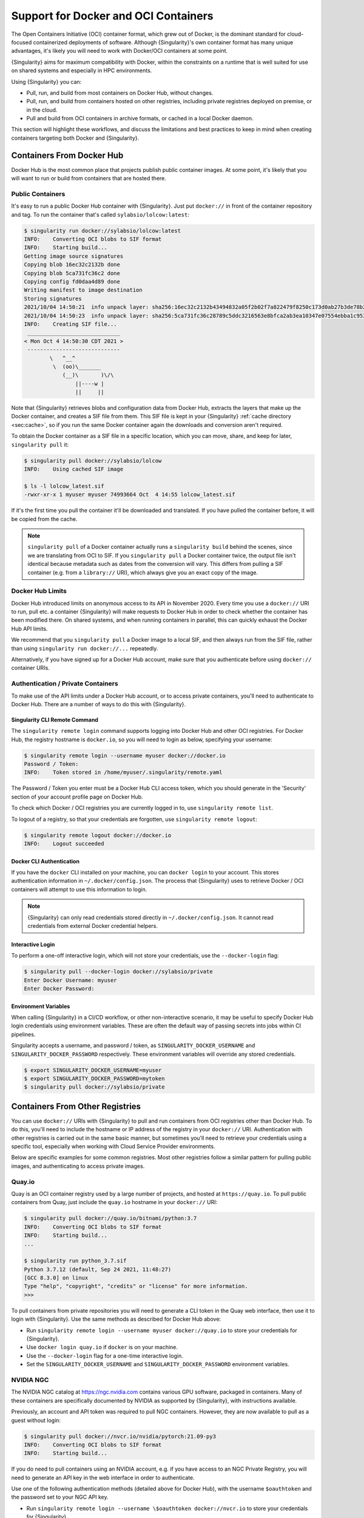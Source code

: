 .. _singularity-and-docker:

#######################################
 Support for Docker and OCI Containers
#######################################

The Open Containers Initiative (OCI) container format, which grew out of
Docker, is the dominant standard for cloud-focused containerized
deployments of software. Although {Singularity}'s own container format
has many unique advantages, it's likely you will need to work with
Docker/OCI containers at some point.

{Singularity} aims for maximum compatibility with Docker, within the
constraints on a runtime that is well suited for use on shared systems
and especially in HPC environments.

Using {Singularity} you can:

-  Pull, run, and build from most containers on Docker Hub, without
   changes.
-  Pull, run, and build from containers hosted on other registries,
   including private registries deployed on premise, or in the cloud.
-  Pull and build from OCI containers in archive formats, or cached in a
   local Docker daemon.

This section will highlight these workflows, and discuss the limitations
and best practices to keep in mind when creating containers targeting
both Docker and {Singularity}.

****************************
 Containers From Docker Hub
****************************

Docker Hub is the most common place that projects publish public
container images. At some point, it's likely that you will want to run
or build from containers that are hosted there.

Public Containers
=================

It's easy to run a public Docker Hub container with {Singularity}. Just
put ``docker://`` in front of the container repository and tag. To run
the container that's called ``sylabsio/lolcow:latest``:

.. code::

   $ singularity run docker://sylabsio/lolcow:latest
   INFO:    Converting OCI blobs to SIF format
   INFO:    Starting build...
   Getting image source signatures
   Copying blob 16ec32c2132b done
   Copying blob 5ca731fc36c2 done
   Copying config fd0daa4d89 done
   Writing manifest to image destination
   Storing signatures
   2021/10/04 14:50:21  info unpack layer: sha256:16ec32c2132b43494832a05f2b02f7a822479f8250c173d0ab27b3de78b2f058
   2021/10/04 14:50:23  info unpack layer: sha256:5ca731fc36c28789c5ddc3216563e8bfca2ab3ea10347e07554ebba1c953242e
   INFO:    Creating SIF file...
    _____________________________
   < Mon Oct 4 14:50:30 CDT 2021 >
    -----------------------------
           \   ^__^
            \  (oo)\_______
               (__)\       )\/\
                   ||----w |
                   ||     ||

Note that {Singularity} retrieves blobs and configuration data from
Docker Hub, extracts the layers that make up the Docker container, and
creates a SIF file from them. This SIF file is kept in your
{Singularity} :ref:`cache directory <sec:cache>`, so if you run the same
Docker container again the downloads and conversion aren't required.

To obtain the Docker container as a SIF file in a specific location,
which you can move, share, and keep for later, ``singularity pull`` it:

.. code::

   $ singularity pull docker://sylabsio/lolcow
   INFO:    Using cached SIF image

   $ ls -l lolcow_latest.sif
   -rwxr-xr-x 1 myuser myuser 74993664 Oct  4 14:55 lolcow_latest.sif

If it's the first time you pull the container it'll be downloaded and
translated. If you have pulled the container before, it will be copied
from the cache.

.. note::

   ``singularity pull`` of a Docker container actually runs a
   ``singularity build`` behind the scenes, since we are translating
   from OCI to SIF. If you ``singularity pull`` a Docker container
   twice, the output file isn't identical because metadata such as dates
   from the conversion will vary. This differs from pulling a SIF
   container (e.g. from a ``library://`` URI), which always give you an
   exact copy of the image.

Docker Hub Limits
=================

Docker Hub introduced limits on anonymous access to its API in November
2020. Every time you use a ``docker://`` URI to run, pull etc. a
container {Singularity} will make requests to Docker Hub in order to
check whether the container has been modified there. On shared systems,
and when running containers in parallel, this can quickly exhaust the
Docker Hub API limits.

We recommend that you ``singularity pull`` a Docker image to a local
SIF, and then always run from the SIF file, rather than using
``singularity run docker://...`` repeatedly.

Alternatively, if you have signed up for a Docker Hub account, make sure
that you authenticate before using ``docker://`` container URIs.

Authentication / Private Containers
===================================

To make use of the API limits under a Docker Hub account, or to access
private containers, you'll need to authenticate to Docker Hub. There are
a number of ways to do this with {Singularity}.

Singularity CLI Remote Command
------------------------------

The ``singularity remote login`` command supports logging into Docker
Hub and other OCI registries. For Docker Hub, the registry hostname is
``docker.io``, so you will need to login as below, specifying your
username:

.. code::

   $ singularity remote login --username myuser docker://docker.io
   Password / Token:
   INFO:    Token stored in /home/myuser/.singularity/remote.yaml

The Password / Token you enter must be a Docker Hub CLI access token,
which you should generate in the 'Security' section of your account
profile page on Docker Hub.

To check which Docker / OCI registries you are currently logged in to,
use ``singularity remote list``.

To logout of a registry, so that your credentials are forgotten, use
``singularity remote logout``:

.. code::

   $ singularity remote logout docker://docker.io
   INFO:    Logout succeeded

Docker CLI Authentication
-------------------------

If you have the ``docker`` CLI installed on your machine, you can
``docker login`` to your account. This stores authentication information
in ``~/.docker/config.json``. The process that {Singularity} uses to
retrieve Docker / OCI containers will attempt to use this information to
login.

.. note::

   {Singularity} can only read credentials stored directly in
   ``~/.docker/config.json``. It cannot read credentials from external
   Docker credential helpers.

Interactive Login
-----------------

To perform a one-off interactive login, which will not store your
credentials, use the ``--docker-login`` flag:

.. code::

   $ singularity pull --docker-login docker://sylabsio/private
   Enter Docker Username: myuser
   Enter Docker Password:

Environment Variables
---------------------

When calling {Singularity} in a CI/CD workflow, or other non-interactive
scenario, it may be useful to specify Docker Hub login credentials using
environment variables. These are often the default way of passing
secrets into jobs within CI pipelines.

Singularity accepts a username, and password / token, as
``SINGULARITY_DOCKER_USERNAME`` and ``SINGULARITY_DOCKER_PASSWORD``
respectively. These environment variables will override any stored
credentials.

.. code::

   $ export SINGULARITY_DOCKER_USERNAME=myuser
   $ export SINGULARITY_DOCKER_PASSWORD=mytoken
   $ singularity pull docker://sylabsio/private

**********************************
 Containers From Other Registries
**********************************

You can use ``docker://`` URIs with {Singularity} to pull and run
containers from OCI registries other than Docker Hub. To do this, you'll
need to include the hostname or IP address of the registry in your
``docker://`` URI. Authentication with other registries is carried out
in the same basic manner, but sometimes you'll need to retrieve your
credentials using a specific tool, especially when working with Cloud
Service Provider environments.

Below are specific examples for some common registries. Most other
registries follow a similar pattern for pulling public images, and
authenticating to access private images.

Quay.io
=======

Quay is an OCI container registry used by a large number of projects,
and hosted at ``https://quay.io``. To pull public containers from Quay,
just include the ``quay.io`` hostname in your ``docker://`` URI:

.. code::

   $ singularity pull docker://quay.io/bitnami/python:3.7
   INFO:    Converting OCI blobs to SIF format
   INFO:    Starting build...
   ...

   $ singularity run python_3.7.sif
   Python 3.7.12 (default, Sep 24 2021, 11:48:27)
   [GCC 8.3.0] on linux
   Type "help", "copyright", "credits" or "license" for more information.
   >>>

To pull containers from private repositories you will need to generate a
CLI token in the Quay web interface, then use it to login with
{Singularity}. Use the same methods as described for Docker Hub above:

-  Run ``singularity remote login --username myuser docker://quay.io``
   to store your credentials for {Singularity}.
-  Use ``docker login quay.io`` if ``docker`` is on your machine.
-  Use the ``--docker-login`` flag for a one-time interactive login.
-  Set the ``SINGULARITY_DOCKER_USERNAME`` and
   ``SINGULARITY_DOCKER_PASSWORD`` environment variables.

NVIDIA NGC
==========

The NVIDIA NGC catalog at https://ngc.nvidia.com contains various GPU
software, packaged in containers. Many of these containers are
specifically documented by NVIDIA as supported by {Singularity}, with
instructions available.

Previously, an account and API token was required to pull NGC
containers. However, they are now available to pull as a guest without
login:

.. code::

   $ singularity pull docker://nvcr.io/nvidia/pytorch:21.09-py3
   INFO:    Converting OCI blobs to SIF format
   INFO:    Starting build...

If you do need to pull containers using an NVIDIA account, e.g. if you
have access to an NGC Private Registry, you will need to generate an API
key in the web interface in order to authenticate.

Use one of the following authentication methods (detailed above for
Docker Hub), with the username ``$oauthtoken`` and the password set to
your NGC API key.

-  Run ``singularity remote login --username \$oauthtoken
   docker://nvcr.io`` to store your credentials for {Singularity}.
-  Use ``docker login nvcr.io`` if ``docker`` is on your machine.
-  Use the ``--docker-login`` flag for a one-time interactive login.
-  Set the ``SINGULARITY_DOCKER_USERNAME="\$oauthtoken"`` and
   ``SINGULARITY_DOCKER_PASSWORD`` environment variables.

See also:
https://docs.nvidia.com/ngc/ngc-private-registry-user-guide/index.html

GitHub Container Registry
=========================

GitHub Container Registry is increasingly used to provide Docker
containers alongside the source code of hosted projects. You can pull a
public container from GitHub Container Registry using a ``ghcr.io`` URI:

.. code::

   $ singularity pull docker://ghcr.io/containerd/alpine:latest
   INFO:    Converting OCI blobs to SIF format
   INFO:    Starting build...

To pull private containers from GHCR you will need to generate a
personal access token in the GitHub web interface in order to
authenticate. This token must have required scopes. See `the GitHub
documentation here.
<https://docs.github.com/en/packages/working-with-a-github-packages-registry/working-with-the-container-registry>`__

Use one of the following authentication methods (detailed above for
Docker Hub), with your username and personal access token:

-  Run ``singularity remote login --username myuser docker://ghcr.io``
   to store your credentials for {Singularity}.
-  Use ``docker login ghcr.io`` if ``docker`` is on your machine.
-  Use the ``--docker-login`` flag for a one-time interactive login.
-  Set the ``SINGULARITY_DOCKER_USERNAME`` and
   ``SINGULARITY_DOCKER_PASSWORD`` environment variables.

AWS ECR
=======

To work with an AWS hosted Elastic Container Registry (ECR) generally
requires authentication. There are various ways to generate credentials.
You should follow one of the approaches in `the ECR guide
<https://docs.aws.amazon.com/AmazonECR/latest/userguide/registry_auth.html>`__
in order to obtain a username and password.

.. warning::

   The ECR Docker credential helper cannot be used, as {Singularity}
   does not currently support external credential helpers used with
   Docker, only reading credentials stored directly in the
   ``.docker/config.json`` file.

The ``get-login-password`` approach is the most straightforward. It uses
the AWS CLI to request a password, which can then be used to
authenticate to an ECR private registry in the specified region. The
username used in conjunction with this password is always ``AWS``.

.. code::

   $ aws ecr get-login-password --region region

Then login using one of the following methods:

-  Run ``singularity remote login --username AWS
   docker://<accountid>.dkr.ecr.<region>.amazonaws.com`` to store your
   credentials for {Singularity}.

-  Use ``docker login --username AWS
   <accountid>.dkr.ecr.<region>.amazonaws.com`` if ``docker`` is on your
   machine.

-  Use the ``--docker-login`` flag for a one-time interactive login.

-  Set the ``SINGULARITY_DOCKER_USERNAME=AWS`` and
   ``SINGULARITY_DOCKER_PASSWORD`` environment variables.

You should now be able to pull containers from your ECR URI at
``docker://<accountid>.dkr.ecr.<region>.amazonaws.com``.

Azure ACR
=========

An Azure hosted Azure Container Registry (ACR) will generally hold
private images and require authentication to pull from. There are
several ways to authenticate to ACR, depending on the account type you
use in Azure. See the `ACR documentation
<https://docs.microsoft.com/en-us/azure/container-registry/container-registry-authentication?tabs=azure-cli>`__
for more information on these options.

Generally, for identities, using ``az acr login`` from the Azure CLI
will add credentials to ``.docker/config.json`` which can be read by
{Singularity}.

Service Principle accounts will have an explicit username and password,
and you should authenticate using one of the following methods:

-  Run ``singularity remote login --username myuser
   docker://myregistry.azurecr.io`` to store your credentials for
   {Singularity}.

-  Use ``docker login --username myuser myregistry.azurecr.io`` if
   ``docker`` is on your machine.

-  Use the ``--docker-login`` flag for a one-time interactive login.

-  Set the ``SINGULARITY_DOCKER_USERNAME`` and
   ``SINGULARITY_DOCKER_PASSWORD`` environment variables.

The recent repository-scoped access token preview may be more
convenient. See the `preview documentation
<https://docs.microsoft.com/en-us/azure/container-registry/container-registry-repository-scoped-permissions>`__
which details how to use ``az acr token create`` to obtain a token name
and password pair that can be used to authenticate with the above
methods.

***************************************
 Building From Docker / OCI Containers
***************************************

If you wish to use an existing Docker or OCI container as the basis for
a new container, you will need to specify it as the *bootstrap* source
in a {Singularity} definition file.

Just as you can run or pull containers from different registries using a
``docker://`` URI, you can use different headers in a definition file to
instruct {Singularity} where to find the container you want to use as
the starting point for your build.

Registries In Definition Files
==============================

When you wish to build from a Docker or OCI container that's hosted in a
registry, such as Docker Hub, your definition file should begin with
``Bootstrap: docker``, followed with a ``From:`` line which specifies
the location of the container you wish to pull.

Docker Hub
----------

Docker Hub is the default registry, so when building from Docker Hub the
``From:`` header only needs to specify the container repository and
tag:

.. code:: singularity

   Bootstrap: docker
   From: ubuntu:20.04

If you ``singularity build`` a definition file with these lines,
{Singularity} will fetch the ``ubuntu:20.04`` container image from
Docker Hub, and extract it as the basis for your new container.

Other Registries
----------------

To pull from a different Docker registry, you can either specify the
hostname in the ``From:`` header, or use the separate ``Registry:``
header. The following two examples are equivalent:

.. code:: singularity

   Bootstrap: docker
   From: quay.io/bitnami/python:3.7

.. code:: singularity

   Bootstrap: docker
   Registry: quay.io
   From: bitnami/python:3.7

Authentication During a Build
-----------------------------

If you are building from an image in a private registry you will need to
ensure that the credentials needed to access the image are available to
{Singularity}.

A build might be run as the ``root`` user, e.g. via ``sudo``, or under
your own account with ``--fakeroot``.

If you are running the build as ``root``, using ``sudo``, then any
stored credentials or environment variables must be available to the
``root`` user:

-  Use the ``--docker-login`` flag for a one-time interactive login.
   I.E. run ``sudo singularity build --docker-login myimage.sif
   Singularity``.

-  Set the ``SINGULARITY_DOCKER_USERNAME`` and
   ``SINGULARITY_DOCKER_PASSWORD`` environment variables. Pass the
   environment variables through sudo to the ``root`` build process by
   running ``sudo -E singularity build ...``.

-  Run ``sudo singularity remote login ...`` to store your credentials
   for the ``root`` user on your system. This is separate from storing
   the credentials under your own account.

-  Use ``sudo docker login`` if ``docker`` is on your machine. This is
   separate from storing the credentials under your own account.

If you are running the build under your account via the ``--fakeroot``
feature you do not need to specially set credentials for the root user.

Archives & Docker Daemon
========================

As well as being hosted in a registry, Docker / OCI containers might be
found inside a running Docker daemon, or saved as an archive.
{Singularity} can build from these locations by using specialized
bootstrap agents.

Containers Cached by the Docker Daemon
--------------------------------------

If you have pulled or run a container on your machine under ``docker``,
it will be cached locally by the Docker daemon. The ``docker images``
command will list containers that are available:

.. code::

   $ docker images
   REPOSITORY          TAG                 IMAGE ID            CREATED             SIZE
   sylabsio/lolcow     latest              5a15b484bc65        2 hours ago         188MB

This indicates that ``sylabsio/lolcow:latest`` has been cached locally
by Docker. You can directly build it into a SIF file using a
``docker-daemon://`` URI specifying the ``REPOSITORY:TAG`` container
name:

.. code::

   $ singularity build lolcow_from_docker_cache.sif docker-daemon://sylabsio/lolcow:latest
   INFO:    Starting build...
   Getting image source signatures
   Copying blob sha256:a2022691bf950a72f9d2d84d557183cb9eee07c065a76485f1695784855c5193
    119.83 MiB / 119.83 MiB [==================================================] 6s
   Copying blob sha256:ae620432889d2553535199dbdd8ba5a264ce85fcdcd5a430974d81fc27c02b45
    15.50 KiB / 15.50 KiB [====================================================] 0s
   Copying blob sha256:c561538251751e3685c7c6e7479d488745455ad7f84e842019dcb452c7b6fecc
    14.50 KiB / 14.50 KiB [====================================================] 0s
   Copying blob sha256:f96e6b25195f1b36ad02598b5d4381e41997c93ce6170cab1b81d9c68c514db0
    5.50 KiB / 5.50 KiB [======================================================] 0s
   Copying blob sha256:7f7a065d245a6501a782bf674f4d7e9d0a62fa6bd212edbf1f17bad0d5cd0bfc
    3.00 KiB / 3.00 KiB [======================================================] 0s
   Copying blob sha256:70ca7d49f8e9c44705431e3dade0636a2156300ae646ff4f09c904c138728839
    116.56 MiB / 116.56 MiB [==================================================] 6s
   Copying config sha256:73d5b1025fbfa138f2cacf45bbf3f61f7de891559fa25b28ab365c7d9c3cbd82
    3.33 KiB / 3.33 KiB [======================================================] 0s
   Writing manifest to image destination
   Storing signatures
   INFO:    Creating SIF file...
   INFO:    Build complete: lolcow_from_docker_cache.sif

The tag name must be included in the URI. Unlike when pulling from a
registry, the ``docker-daemon`` bootstrap agent will not try to pull a
``latest`` tag automatically.

.. note::

   In the example above, the build was performed without ``sudo``. This
   is possible only when the user is part of the ``docker`` group on the
   host, since {Singularity} must contact the Docker daemon through its
   socket. If you are not part of the ``docker`` group you will need to
   use ``sudo`` for the build to complete successfully.

To build from an image cached by the Docker daemon in a definition file
use ``Bootstrap: docker-daemon``, and a ``From: <REPOSITORY>:TAG`` line:

.. code:: singularity

   Bootstrap: docker-daemon
   From: sylabsio/lolcow:latest

Containers in Docker Archive Files
----------------------------------

Docker allows containers to be exported into single file tar archives.
These cannot be run directly, but are intended to be imported into
Docker to run at a later date, or another location. {Singularity} can
build from (or run) these archive files, by extracting them as part of
the build process.

If an image is listed by the ``docker images`` command, then we can
create a tar archive file using ``docker save`` and the image ID:

.. code::

   $ sudo docker images
   REPOSITORY                        TAG               IMAGE ID       CREATED          SIZE
   sylabsio/lolcow                   latest            5a15b484bc65   2 hours ago      188MB

   $ docker save 5a15b484bc65 -o lolcow.tar

If we examine the contents of the tar file we can see that it contains
the layers and metadata that make up a Docker container:

.. code::

   $ tar tvf lolcow.tar
   drwxr-xr-x  0 0      0           0 Aug 16 11:22 2f0514a4c044af1ff4f47a46e14b6d46143044522fcd7a9901124209d16d6171/
   -rw-r--r--  0 0      0           3 Aug 16 11:22 2f0514a4c044af1ff4f47a46e14b6d46143044522fcd7a9901124209d16d6171/VERSION
   -rw-r--r--  0 0      0         401 Aug 16 11:22 2f0514a4c044af1ff4f47a46e14b6d46143044522fcd7a9901124209d16d6171/json
   -rw-r--r--  0 0      0    75156480 Aug 16 11:22 2f0514a4c044af1ff4f47a46e14b6d46143044522fcd7a9901124209d16d6171/layer.tar
   -rw-r--r--  0 0      0        1499 Aug 16 11:22 5a15b484bc657d2b418f2c20628c29945ec19f1a0c019d004eaf0ca1db9f952b.json
   drwxr-xr-x  0 0      0           0 Aug 16 11:22 af7e389ea6636873dbc5adc17826e8401d96d3d384135b2f9fe990865af202ab/
   -rw-r--r--  0 0      0           3 Aug 16 11:22 af7e389ea6636873dbc5adc17826e8401d96d3d384135b2f9fe990865af202ab/VERSION
   -rw-r--r--  0 0      0         946 Aug 16 11:22 af7e389ea6636873dbc5adc17826e8401d96d3d384135b2f9fe990865af202ab/json
   -rw-r--r--  0 0      0   118356480 Aug 16 11:22 af7e389ea6636873dbc5adc17826e8401d96d3d384135b2f9fe990865af202ab/layer.tar
   -rw-r--r--  0 0      0         266 Dec 31  1969 manifest.json

We can convert this tar file into a singularity container using the
``docker-archive`` bootstrap agent. Because the agent accesses a file,
rather than an object hosted by a service, it uses ``:<filename>``, not
``://<location>``. To build a tar archive directly to a SIF container:

.. code::

   $ singularity build lolcow_tar.sif docker-archive:lolcow.tar
   INFO:    Starting build...
   Getting image source signatures
   Copying blob sha256:2f0514a4c044af1ff4f47a46e14b6d46143044522fcd7a9901124209d16d6171
    119.83 MiB / 119.83 MiB [==================================================] 6s
   Copying blob sha256:af7e389ea6636873dbc5adc17826e8401d96d3d384135b2f9fe990865af202ab
    15.50 KiB / 15.50 KiB [====================================================] 0s
   Copying config sha256:5a15b484bc657d2b418f2c20628c29945ec19f1a0c019d004eaf0ca1db9f952b
    3.33 KiB / 3.33 KiB [======================================================] 0s
   Writing manifest to image destination
   Storing signatures
   INFO:    Creating SIF file...
   INFO:    Build complete: lolcow_tar.sif

.. note::

   The ``docker-archive`` bootstrap agent can also handle gzipped Docker
   archives (``.tar.gz`` or ``.tgz`` files).

To build an image using a definition file, which starts from a container
in a Docker archive, use ``Bootstrap: docker-archive`` and specify the
filename in the ``From:`` line:

.. code:: singularity

   Bootstrap: docker-archive
   From: lolcow.tar

.. _sec:optional_headers_def_files:

***************************************
 Differences and Limitations vs Docker
***************************************

Though Docker / OCI container compatibility is a goal of {Singularity},
there are some differences and limitations due to the way {Singularity}
was designed to work well on shared systems and HPC clusters. If you are
having difficulty running a specific Docker container, check through the
list of differences below. There are workarounds for many of the issues
that you are most likely to face.

Read-only by Default
====================

{Singularity}'s container image format (SIF) is generally read-only.
This permits containers to be run in parallel from a shared location on
a network filesystem, support in-built signing and verification, and
offer encryption. A container's filesystem is mounted directly from the
SIF, as SquashFS, so cannot be written to by default.

When a container is run using Docker its layers are extracted, and the
resulting container filesystem can be written to and modified by
default. If a Docker container expects to write files, you will need to
follow one of the following methods to allow it to run under
{Singularity}.

-  A directory from the host can be passed into the container with the
   ``--bind`` or ``--mount`` flags. It needs to be mounted inside the
   container at the location where files will be written.

-  The ``--writable-tmpfs`` flag can be used to allow files to be
   created in a special temporary overlay. Any changes are lost when the
   container exits. The SIF file is never modified.

-  The container can be converted to a sandbox directory, and executed
   with the ``--writable`` flag, which allows modification of the
   sandbox content.

-  A writable overlay partition can be added to the SIF file, and the
   container executed with the ``--writable`` flag. Any changes made are
   kept permanently in the overlay partition.

Of these methods, only ``--writable-tmpfs`` is always safe to run in
parallel. Each time the container is executed, a separate temporary
overlay is used and then discarded.

Binding a directory into a container, or running a writable sandbox may
or may not be safe, depending on the program executed. The program must
use, and the filesystem support, some type of locking in order that the
parallel runs do not interfere.

A writable overlay file in a SIF partition cannot be used in parallel.
{Singularity} will refuse to run concurrently using the same SIF
writable overlay partition.

Dockerfile ``USER``
===================

The ``Dockerfile`` used to build a Docker container may contain a
``USER`` statement. This tells the container runtime that it should run
the container under the specified user account.

Because {Singularity} is designed to provide easy and safe access to
data on the host system, work under batch schedulers, etc., it does not
permit changing the user account the container is run as.

Any ``USER`` statement in a ``Dockerfile`` will be ignored by
{Singularity} when the container is run. In practice, this often does
not affect the execution of the software in the container. Software that
is written in a way that requires execution under a specific user
account will generally require modification for use with {Singularity}.

{Singularity}'s ``--fakeroot`` mode will start a container as a fake
``root`` user, mapped to the user's real account outside of the
container. Inside the container it is possible to change to another user
account, which is mapped to a configured range of sub-uids / gids
belonging to the original user. It may be possible to execute software
expecting a fixed user account manually inside a ``--fakeroot`` shell,
if your adminstrator has configured the system for ``--fakeroot``.

Default Mounts / $HOME
======================

A default installation of {Singularity} will mount the user's home
directory, ``/tmp`` directory, and the current working directory, into
each container that is run. Administrators may also configure e.g. HPC
project directories to automatically bind mount. Docker does not mount
host directories into the container by default.

The home directory mount is the most likely to cause problems when
running Docker containers. Various software will look for packages,
plugins, and configuration files in ``$HOME``. If you have, for example,
installed packages for Python into your home directory (``pip install
--user``) then a Python container may find and attempt to use them. This
can cause conflicts and unexpected behavior.

If you experience issues, use the ``--contain`` option to stop
{Singularity} automatically binding directories into the container. You
may need to use ``--bind`` or ``--mount`` to then add back e.g. an HPC
project directory that you need access to.

.. code::

   # Without --contain, python in the container finds packages
   # in your $HOME directory.
   $ singularity exec docker://python:3.9 pip list
   Package    Version
   ---------- -------
   pip        21.2.4
   rstcheck   3.3.1
   setuptools 57.5.0
   wheel      0.37.0

   # With --contain, python in the container only finds packages
   # installed in the container.
   $ singularity exec --contain docker://python:3.9 pip list
   Package    Version
   ---------- -------
   pip        21.2.4
   setuptools 57.5.0
   wheel      0.37.0

Environment Propagation
=======================

{Singularity} propagates most environment variables set on the host into
the container, by default. Docker does not propagate any host
environment variables into the container. Environment variables may
change the behaviour of software.

To disable automatic propagation of environment variables, the
``--cleanenv / -e`` flag can be specified. When ``--cleanenv`` is used,
only variables on the host that are prefixed with ``SINGULARITYENV_``
are set in the container:

.. code::

   # Set a host variable
   $ export HOST_VAR=123
   # Set a singularity container environment variable
   $ export "SINGULARITYENV_FORCE_VAR="123"

   $ singularity run library://alpine env | grep VAR
   FORCE_VAR=123
   HOST_VAR=ABC

   $ singularity run --cleanenv library://alpine env | grep VAR
   FORCE_VAR=123

Any environment variables set via an ``ENV`` line in a ``Dockerfile`` will be
available when the container is run with {Singularity}. You can override them
with ``SINGULARITYENV_`` vars, or the ``--env / --env-file`` flags, but they
will not be overridden by host environment variables.

For example, the ``docker://openjdk:latest`` container sets ``JAVA_HOME``:

.. code::

   # Set a host JAVA_HOME
   export JAVA_HOME=/test

   # Check JAVA_HOME in the docker container.
   # This value comes from ENV in the Dockerfile.
   $ singularity run docker://openjdk:latest echo \$JAVA_HOME
   /usr/java/openjdk-17

   # Override JAVA_HOME in the container
   export SINGULARITYENV_JAVA_HOME=/test
   $ singularity run docker://openjdk:latest echo \$JAVA_HOME
   /test

Namespace & Device Isolation
============================

Because {Singularity} favors an integration over isolation approach it
does not, by default, use all the methods through which a container can
be isolated from the host system. This makes it much easier to run a
{Singularity} container like any other program, while the unique
security model ensures safety. You can access the host's network, GPUs,
and other devices directly. Processes in the container are not numbered
separately from host processes. Hostnames are not changed, etc.

Most containers are not impacted by the differences in isolation. If you
require more isolation, than {Singularity} provides by default, you can
enable some of the extra namespaces that Docker uses, with flags:

-  ``--ipc / -i`` creates a separate IPC (inter process communication)
   namespace, for SystemV IPC objects and POSIX message queues.

-  ``--net / -n`` creates a new network namespace, abstracting the
   container networking from the host.

-  ``--userns / -u`` runs the container unprivileged, inside a user
   namespace and avoiding setuid setup code. This prevents executing SIF
   images directly. They will be extracted to a directory sandbox.

-  ``--uts`` creates a new UTS namespace, which allows a different
   hostname and/or NIS domain for the container.

To limit presentation of devices from the host into the container, use
the ``--contain`` flag. As well as preventing automatic binds of host
directories into the container, ``--contain`` sets up a minimal ``/dev``
directory, rather than binding in the entire host ``/dev`` tree.

.. note::

   When using the ``--nv`` or ``--rocm`` flags, GPU devices are present
   in the container even when ``--contain`` is used.

Init Shim Process
=================

When a {Singularity} container is run using the ``--pid / p`` option, or
started as an instance (which implies ``--pid``), a shim init process is
executed that will run the container payload itself.

The shim process helps to ensure signals are propagated correctly from
the terminal, or batch schedulers etc. when containers are not designed
for interactive use. Because Docker does not provide an init process by
default, some containers have been designed to run their own init
process, which cannot operate under the control of {Singularity}'s shim.

For example, a container using the ``tini`` init process will produce
warnings when started as an instance, or if run with ``--pid``. To work
around this, use the ``--no-init`` flag to disable the shim:

.. code::

   $ singularity run --pid tini_example.sif
   [WARN  tini (2690)] Tini is not running as PID 1 .
   Zombie processes will not be re-parented to Tini, so zombie reaping won't work.
   To fix the problem, run Tini as PID 1.

   $ singularity run --pid --no-init tini_example.sif
   ...
   # NO WARNINGS

.. _compat-flag:

*******************************
 Docker-like ``--compat`` Flag
*******************************

If Docker-like behavior is important, {Singularity} can be started with
the ``--compat`` flag. This flag is a convenient short-hand alternative
to using all of:

-  ``--containall``
-  ``--no-init``
-  ``--no-umask``
-  ``--writable-tmpfs``

A container run with ``--compat`` has:

-  A writable root filesystem, using a temporary overlay where changes
   are discarded at container exit.
-  No automatic bind mounts of ``$HOME`` or other directories from the
   host into the container.
-  Empty temporary ``$HOME`` and ``/tmp`` directories, the contents of
   which will be discarded at container exit.
-  A minimal ``/dev`` tree, that does not expose host devices inside the
   container (except GPUs when used with ``--nv`` or ``--rocm``).
-  An clean environment, not including environment variables set on the
   host.
-  Its own PID and IPC namespaces.
-  No shim init process.

These options will allow most, but not all, Docker / OCI containers to
execute correctly under {Singularity}. The user namespace and network
namespace are not used, as these negate benefits of SIF and direct
access to high performance cluster networks.

****************************
 CMD / ENTRYPOINT Behaviour
****************************

When a container is run using ``docker``, its default behavior depends
on the ``CMD`` and/or ``ENTRYPOINT`` set in the ``Dockerfile`` that was
used to build it, along with any arguments on the command line. The
``CMD`` and ``ENTRYPOINT`` can also be overridden by flags.

A {Singularity} container has the concept of a *runscript*, which is a
single shell script defining what happens when you ``singularity run``
the container. Because there is no internal concept of ``CMD`` and
``ENTRYPOINT``, {Singularity} must create a runscript from the ``CMD``
and ``ENTRYPOINT`` when converting a Docker container. The behavior of
this script mirrors Docker as closely as possible.

If the Docker container only has an ``ENTRYPOINT`` - that ``ENTRYPOINT``
is run, with any arguments appended:

.. code::

   # ENTRYPOINT="date"

   # Runs 'date'
   $ singularity run mycontainer.sif
   Wed 06 Oct 2021 02:42:54 PM CDT

   # Runs 'date --utc`
   $ singularity run mycontainer.sif --utc
   Wed 06 Oct 2021 07:44:27 PM UTC

If the Docker container only has a ``CMD`` - the ``CMD`` is run, or is
*replaced* with any arguments:

.. code::

   # CMD="date"

   # Runs 'date'
   $ singularity run mycontainer.sif
   Wed 06 Oct 2021 02:45:39 PM CDT

   # Runs 'echo hello'
   $ singularity run mycontainer.sif echo hello
   hello

If the Docker container has a ``CMD`` *and* ``ENTRYPOINT``, then we run
``ENTRYPOINT`` with either ``CMD`` as default arguments, or replaced
with any user supplied arguments:

.. code::

   # ENTRYPOINT="date"
   # CMD="--utc"

   # Runs 'date --utc'
   $ singularity run mycontainer.sif
   Wed 06 Oct 2021 07:48:43 PM UTC

   # Runs 'date -R'
   $ singularity run mycontainer.sif -R
   Wed, 06 Oct 2021 14:49:07 -0500

There is no flag to override an ``ENTRYPOINT`` set for a Docker
container. Instead, use ``singularity exec`` to run an arbitrary program
inside a container.

Argument Handling
=================

Because {Singularity} runscripts are evaluated shell scripts
arguments can behave slightly differently than in Docker/OCI
runtimes, if they contain shell code that may be evaluated. To
replicate Docker/OCI behavior you may need additional escaping or
quoting of arguments.

.. code::

   $ docker run -it --rm alpine echo "\$HOSTNAME"
   $HOSTNAME

   $ singularity run docker://alpine echo "\$HOSTNAME"
   p700

   $ singularity run docker://alpine echo "\\\$HOSTNAME"
   $HOSTNAME

If you are running a binary inside a ``docker://`` container directly,
using the ``exec`` command the argument handling mirrors Docker/OCI
runtimes as there is no evaluated runscript.

.. _sec:best_practices:

*********************************************************
 Best Practices for Docker & {Singularity} Compatibility
*********************************************************

As detailed previously, {Singularity} can make use of most Docker and
OCI images without issues, or via simple workarounds. In general,
however, there are some best practices that should be applied when
creating Docker / OCI containers that will also be run using
{Singularity}.

   #. **Don't require execution by a specific user**

   Avoid using the ``USER`` instruction in your Docker file, as it is
   ignored by Singularity. Install and configure software inside the
   container so that it can be run by any user.

   2. **Don't install software under /root or in another user's home
      directory**

   Because a Docker container builds and runs as the ``root`` user by
   default, it's tempting to install software into root's home directory
   (``/root``). Permissions on ``/root`` are usually set so that it is
   inaccessible to non-root users. When the container is run as another
   user the software may be inaccessible.

   Software inside another user's home directory, e.g. ``/home/myapp``,
   may be obscured by {Singularity}'s automatic mounts onto ``/home``.

   Install software into system-wide locations in the container, such as
   under ``/usr`` or ``/opt`` to avoid these issues.

   3. **Support a read-only filesystem**

   Because of the immutable nature of the SIF format, a container run
   with {Singularity} is read-only by default.

   Try to ensure your container will run with a read-only filesystem. If
   this is not possible, document exactly where the container needs to
   write, so that a user can bind in a writable location, or use
   ``--writable-tmpfs`` as appropriate.

   You can test read-only execution with Docker using ``docker run
   --read-only --tmpfs /run --tmpfs /tmp sylabsio/lolcow``.

   4. **Be careful writing to /tmp**

   {Singularity} mounts the *host* ``/tmp`` into the container, by
   default. This means you must be be careful when writing sensitive
   information to ``/tmp``, and should ensure your container cleans up
   files it writes there.

   5. **Consider library caches / ldconfig**

   If your ``Dockerfile`` adds libraries and / or manipulates the ld
   search path in the container (``ld.so.conf`` / ``ld.so.conf.d``), you
   should ensure the library cache is updated during the build.

   Because Singularity runs containers read-only by default, the cache
   and any missing library symlinks may not be able to be updated /
   created at execution time.

   Run ``ldconfig`` toward the *end* of your ``Dockerfile`` to ensure
   symbolic links and the the ``ld.so.cache`` are up-to-date.

.. _sec:troubleshooting:

*****************
 Troubleshooting
*****************

Registry Authentication Issues
==============================

If you experience problems pulling containers from a private registry,
check your credentials carefully. You can ``singularity pull`` with the
``--docker-login`` flag to perform an interactive login. This may be
useful if you are unsure whether you have stored credentials properly
via ``singularity remote login`` or ``docker login``.

OCI registries expect different values for username and password fields.
Some require a token to be generated and used instead of your account
password. Some take a generic username, and rely only on the token to
identify you. Consult the documentation for your registry carefully.
Look for instructions that detail how to login via ``docker login``
without external helper programs, if possible.

Container Doesn't Start
=======================

If a Docker container fails to start, the most common cause is that it
needs to write files, while {Singularity} runs read-only by default.

Try running with the ``--writable-tmpfs`` option, or the ``--compat``
flag (which enables additional compatibility fixes).

You can also look for error messages mentioning 'permission denied' or
'read-only filesystem'. Note where the program is attempting to write,
and use ``--bind`` or ``--mount`` to bind a directory from the host
system into that location. This will allow the container to write the
needed files, which will appear in the directory you bind in.

Unexpected Container Behaviour
==============================

If a Docker container runs, but exhibits unexpected behavior, the most
likely cause is the different level of isolation that Singularity
provides vs Docker.

Try running the container with the ``--contain`` option, or the
``--compat`` option (which is more strict). This disables the automatic
mount of your home directory, which is a common source of issues where
software in the container loads configuration or packages that may be
present there.

Getting Help
============

The community Slack channels and mailing list are excellent places to
ask for help with running a specific Docker container. Other users may
have already had success running the same container or software. Please
don't report issues with specific Docker containers on GitHub, unless
you believe they are due to a bug in {Singularity}.

.. _sec:deffile-vs-dockerfile:

**********************************************
 {Singularity} Definition file vs. Dockerfile
**********************************************

An alternative to running Docker containers with {Singularity} is to
re-write the ``Dockerfile`` as a definition file, and build a native SIF
image.

The table below gives a quick reference comparing Dockerfile and
{Singularity} definition files. For more detail please see
:ref:`definition-files`.


================ =========================== ================ =============================
{Singularity} Definition file                Dockerfile
-------------------------------------------- ----------------------------------------------
Section          Description                 Section          Description
================ =========================== ================ =============================
``Bootstrap``    | Defines the source of
                 | the base image to build
                 | your container from.      \-               | Can only bootstrap
                 | Many bootstrap agents                      | from Docker Hub.
                 | are supported, e.g.
                 | ``library``, ``docker``,
                 | ``http``, ``shub``,
                 | ``yum``, ``debootstrap``.

``From:``        | Specifies the base        ``FROM``         | Creates a layer from
                 | image from which to the                    | the specified docker image.
                 | build the container.

``%setup``       | Run setup commands        \-               | Not supported.
                 | outside of the
                 | container (on the host
                 | system) after the base
                 | image bootstrap.

``%files``       | Copy files from           ``COPY``         | Copy files from
                 | your host to                               | your host to
                 | the container, or                          | the container, or
                 | between build stages.                      | between build stages.

``%environment`` | Declare and set           ``ENV``          | Declare and set
                 | container environment                      | a container environment
                 | variables.                                 | variable.

``%help``        | Provide a help
                 | section for your          \-               | Not supported.
                 | container image.

``%post``        | Commands that will                         | Commands that will
                 | be run at                 ``RUN``          | be run at
                 | build-time.                                | build-time.


``%runscript```  | Commands that will
                 | be run when you           ``ENTRYPOINT``   | Commands / arguments
                 | ``singularity run``       ``CMD``          | that will run in the
                 | the container image.                       | container image.

``%startscript`` | Commands that will
                 | be run when               \-               | Not Applicable.
                 | an instance is started.

``%test``        | Commands that run
                 | at the very end           ``HEALTHCHECK``  | Commands that verify
                 | of the build process                       | the health status of
                 | to validate the                            | the container.
                 | container using
                 | a method of your
                 | choice. (to verify
                 | distribution or
                 | software versions
                 | installed inside
                 | the container)

``%apps``        | Allows you to install
                 | internal modules           \-              | Not supported.
                 | based on the concept
                 | of SCIF-apps.

``%labels``      | Section to add and
                 | define metadata           ``LABEL``        | Declare container
                 | describing your                            | metadata as a
                 | container.                                 | key-value pair.

================ =========================== ================ =============================
